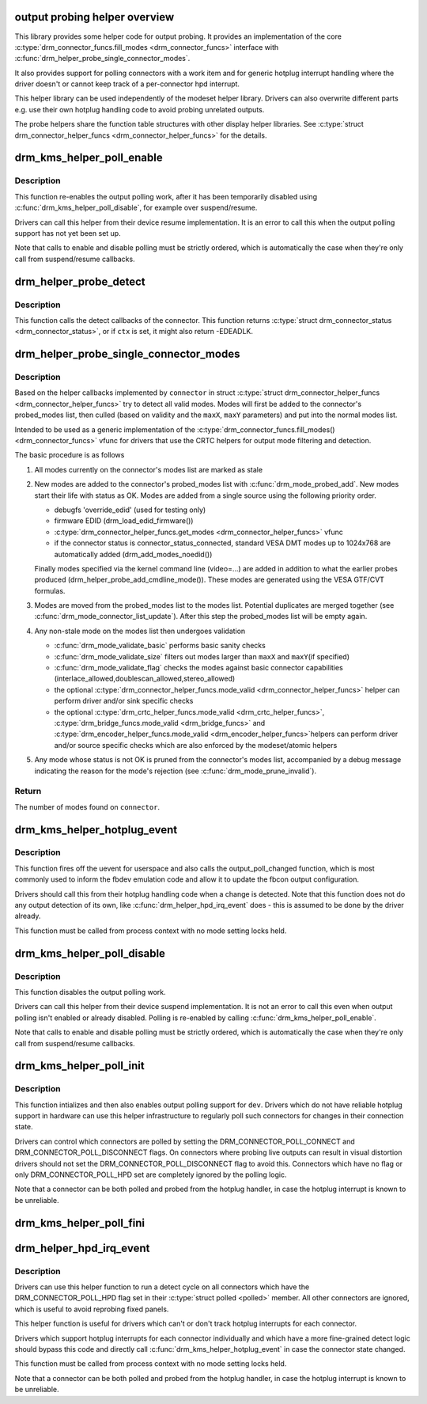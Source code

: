 .. -*- coding: utf-8; mode: rst -*-
.. src-file: drivers/gpu/drm/drm_probe_helper.c

.. _`output-probing-helper-overview`:

output probing helper overview
==============================

This library provides some helper code for output probing. It provides an
implementation of the core \ :c:type:`drm_connector_funcs.fill_modes <drm_connector_funcs>`\  interface with
\ :c:func:`drm_helper_probe_single_connector_modes`\ .

It also provides support for polling connectors with a work item and for
generic hotplug interrupt handling where the driver doesn't or cannot keep
track of a per-connector hpd interrupt.

This helper library can be used independently of the modeset helper library.
Drivers can also overwrite different parts e.g. use their own hotplug
handling code to avoid probing unrelated outputs.

The probe helpers share the function table structures with other display
helper libraries. See \ :c:type:`struct drm_connector_helper_funcs <drm_connector_helper_funcs>`\  for the details.

.. _`drm_kms_helper_poll_enable`:

drm_kms_helper_poll_enable
==========================

.. c:function:: void drm_kms_helper_poll_enable(struct drm_device *dev)

    re-enable output polling.

    :param struct drm_device \*dev:
        drm_device

.. _`drm_kms_helper_poll_enable.description`:

Description
-----------

This function re-enables the output polling work, after it has been
temporarily disabled using \ :c:func:`drm_kms_helper_poll_disable`\ , for example over
suspend/resume.

Drivers can call this helper from their device resume implementation. It is
an error to call this when the output polling support has not yet been set
up.

Note that calls to enable and disable polling must be strictly ordered, which
is automatically the case when they're only call from suspend/resume
callbacks.

.. _`drm_helper_probe_detect`:

drm_helper_probe_detect
=======================

.. c:function:: int drm_helper_probe_detect(struct drm_connector *connector, struct drm_modeset_acquire_ctx *ctx, bool force)

    probe connector status

    :param struct drm_connector \*connector:
        connector to probe

    :param struct drm_modeset_acquire_ctx \*ctx:
        acquire_ctx, or NULL to let this function handle locking.

    :param bool force:
        Whether destructive probe operations should be performed.

.. _`drm_helper_probe_detect.description`:

Description
-----------

This function calls the detect callbacks of the connector.
This function returns \ :c:type:`struct drm_connector_status <drm_connector_status>`\ , or
if \ ``ctx``\  is set, it might also return -EDEADLK.

.. _`drm_helper_probe_single_connector_modes`:

drm_helper_probe_single_connector_modes
=======================================

.. c:function:: int drm_helper_probe_single_connector_modes(struct drm_connector *connector, uint32_t maxX, uint32_t maxY)

    get complete set of display modes

    :param struct drm_connector \*connector:
        connector to probe

    :param uint32_t maxX:
        max width for modes

    :param uint32_t maxY:
        max height for modes

.. _`drm_helper_probe_single_connector_modes.description`:

Description
-----------

Based on the helper callbacks implemented by \ ``connector``\  in struct
\ :c:type:`struct drm_connector_helper_funcs <drm_connector_helper_funcs>`\  try to detect all valid modes.  Modes will first
be added to the connector's probed_modes list, then culled (based on validity
and the \ ``maxX``\ , \ ``maxY``\  parameters) and put into the normal modes list.

Intended to be used as a generic implementation of the
\ :c:type:`drm_connector_funcs.fill_modes() <drm_connector_funcs>`\  vfunc for drivers that use the CRTC helpers
for output mode filtering and detection.

The basic procedure is as follows

1. All modes currently on the connector's modes list are marked as stale

2. New modes are added to the connector's probed_modes list with
   \ :c:func:`drm_mode_probed_add`\ . New modes start their life with status as OK.
   Modes are added from a single source using the following priority order.

   - debugfs 'override_edid' (used for testing only)
   - firmware EDID (drm_load_edid_firmware())
   - \ :c:type:`drm_connector_helper_funcs.get_modes <drm_connector_helper_funcs>`\  vfunc
   - if the connector status is connector_status_connected, standard
     VESA DMT modes up to 1024x768 are automatically added
     (drm_add_modes_noedid())

   Finally modes specified via the kernel command line (video=...) are
   added in addition to what the earlier probes produced
   (drm_helper_probe_add_cmdline_mode()). These modes are generated
   using the VESA GTF/CVT formulas.

3. Modes are moved from the probed_modes list to the modes list. Potential
   duplicates are merged together (see \ :c:func:`drm_mode_connector_list_update`\ ).
   After this step the probed_modes list will be empty again.

4. Any non-stale mode on the modes list then undergoes validation

   - \ :c:func:`drm_mode_validate_basic`\  performs basic sanity checks
   - \ :c:func:`drm_mode_validate_size`\  filters out modes larger than \ ``maxX``\  and \ ``maxY``\ 
     (if specified)
   - \ :c:func:`drm_mode_validate_flag`\  checks the modes against basic connector
     capabilities (interlace_allowed,doublescan_allowed,stereo_allowed)
   - the optional \ :c:type:`drm_connector_helper_funcs.mode_valid <drm_connector_helper_funcs>`\  helper can perform
     driver and/or sink specific checks
   - the optional \ :c:type:`drm_crtc_helper_funcs.mode_valid <drm_crtc_helper_funcs>`\ ,
     \ :c:type:`drm_bridge_funcs.mode_valid <drm_bridge_funcs>`\  and \ :c:type:`drm_encoder_helper_funcs.mode_valid <drm_encoder_helper_funcs>`\ 
     helpers can perform driver and/or source specific checks which are also
     enforced by the modeset/atomic helpers

5. Any mode whose status is not OK is pruned from the connector's modes list,
   accompanied by a debug message indicating the reason for the mode's
   rejection (see \ :c:func:`drm_mode_prune_invalid`\ ).

.. _`drm_helper_probe_single_connector_modes.return`:

Return
------

The number of modes found on \ ``connector``\ .

.. _`drm_kms_helper_hotplug_event`:

drm_kms_helper_hotplug_event
============================

.. c:function:: void drm_kms_helper_hotplug_event(struct drm_device *dev)

    fire off KMS hotplug events

    :param struct drm_device \*dev:
        drm_device whose connector state changed

.. _`drm_kms_helper_hotplug_event.description`:

Description
-----------

This function fires off the uevent for userspace and also calls the
output_poll_changed function, which is most commonly used to inform the fbdev
emulation code and allow it to update the fbcon output configuration.

Drivers should call this from their hotplug handling code when a change is
detected. Note that this function does not do any output detection of its
own, like \ :c:func:`drm_helper_hpd_irq_event`\  does - this is assumed to be done by the
driver already.

This function must be called from process context with no mode
setting locks held.

.. _`drm_kms_helper_poll_disable`:

drm_kms_helper_poll_disable
===========================

.. c:function:: void drm_kms_helper_poll_disable(struct drm_device *dev)

    disable output polling

    :param struct drm_device \*dev:
        drm_device

.. _`drm_kms_helper_poll_disable.description`:

Description
-----------

This function disables the output polling work.

Drivers can call this helper from their device suspend implementation. It is
not an error to call this even when output polling isn't enabled or already
disabled. Polling is re-enabled by calling \ :c:func:`drm_kms_helper_poll_enable`\ .

Note that calls to enable and disable polling must be strictly ordered, which
is automatically the case when they're only call from suspend/resume
callbacks.

.. _`drm_kms_helper_poll_init`:

drm_kms_helper_poll_init
========================

.. c:function:: void drm_kms_helper_poll_init(struct drm_device *dev)

    initialize and enable output polling

    :param struct drm_device \*dev:
        drm_device

.. _`drm_kms_helper_poll_init.description`:

Description
-----------

This function intializes and then also enables output polling support for
\ ``dev``\ . Drivers which do not have reliable hotplug support in hardware can use
this helper infrastructure to regularly poll such connectors for changes in
their connection state.

Drivers can control which connectors are polled by setting the
DRM_CONNECTOR_POLL_CONNECT and DRM_CONNECTOR_POLL_DISCONNECT flags. On
connectors where probing live outputs can result in visual distortion drivers
should not set the DRM_CONNECTOR_POLL_DISCONNECT flag to avoid this.
Connectors which have no flag or only DRM_CONNECTOR_POLL_HPD set are
completely ignored by the polling logic.

Note that a connector can be both polled and probed from the hotplug handler,
in case the hotplug interrupt is known to be unreliable.

.. _`drm_kms_helper_poll_fini`:

drm_kms_helper_poll_fini
========================

.. c:function:: void drm_kms_helper_poll_fini(struct drm_device *dev)

    disable output polling and clean it up

    :param struct drm_device \*dev:
        drm_device

.. _`drm_helper_hpd_irq_event`:

drm_helper_hpd_irq_event
========================

.. c:function:: bool drm_helper_hpd_irq_event(struct drm_device *dev)

    hotplug processing

    :param struct drm_device \*dev:
        drm_device

.. _`drm_helper_hpd_irq_event.description`:

Description
-----------

Drivers can use this helper function to run a detect cycle on all connectors
which have the DRM_CONNECTOR_POLL_HPD flag set in their \ :c:type:`struct polled <polled>`\  member. All
other connectors are ignored, which is useful to avoid reprobing fixed
panels.

This helper function is useful for drivers which can't or don't track hotplug
interrupts for each connector.

Drivers which support hotplug interrupts for each connector individually and
which have a more fine-grained detect logic should bypass this code and
directly call \ :c:func:`drm_kms_helper_hotplug_event`\  in case the connector state
changed.

This function must be called from process context with no mode
setting locks held.

Note that a connector can be both polled and probed from the hotplug handler,
in case the hotplug interrupt is known to be unreliable.

.. This file was automatic generated / don't edit.

